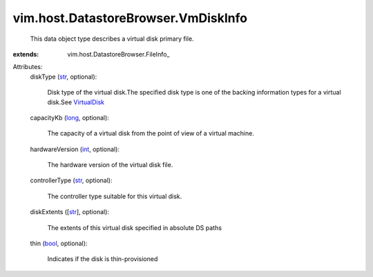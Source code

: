 
vim.host.DatastoreBrowser.VmDiskInfo
====================================
  This data object type describes a virtual disk primary file.
:extends: vim.host.DatastoreBrowser.FileInfo_

Attributes:
    diskType (`str <https://docs.python.org/2/library/stdtypes.html>`_, optional):

       Disk type of the virtual disk.The specified disk type is one of the backing information types for a virtual disk.See `VirtualDisk <vim/vm/device/VirtualDisk.rst>`_ 
    capacityKb (`long <https://docs.python.org/2/library/stdtypes.html>`_, optional):

       The capacity of a virtual disk from the point of view of a virtual machine.
    hardwareVersion (`int <https://docs.python.org/2/library/stdtypes.html>`_, optional):

       The hardware version of the virtual disk file.
    controllerType (`str <https://docs.python.org/2/library/stdtypes.html>`_, optional):

       The controller type suitable for this virtual disk.
    diskExtents ([`str <https://docs.python.org/2/library/stdtypes.html>`_], optional):

       The extents of this virtual disk specified in absolute DS paths
    thin (`bool <https://docs.python.org/2/library/stdtypes.html>`_, optional):

       Indicates if the disk is thin-provisioned
